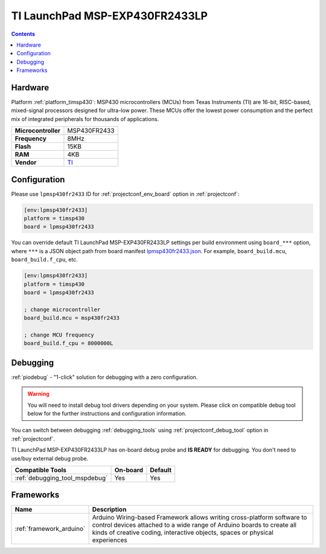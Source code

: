  
.. _board_timsp430_lpmsp430fr2433:

TI LaunchPad MSP-EXP430FR2433LP
===============================

.. contents::

Hardware
--------

Platform :ref:`platform_timsp430`: MSP430 microcontrollers (MCUs) from Texas Instruments (TI) are 16-bit, RISC-based, mixed-signal processors designed for ultra-low power. These MCUs offer the lowest power consumption and the perfect mix of integrated peripherals for thousands of applications.

.. list-table::

  * - **Microcontroller**
    - MSP430FR2433
  * - **Frequency**
    - 8MHz
  * - **Flash**
    - 15KB
  * - **RAM**
    - 4KB
  * - **Vendor**
    - `TI <http://www.ti.com/product/MSP430FR2433?utm_source=platformio.org&utm_medium=docs>`__


Configuration
-------------

Please use ``lpmsp430fr2433`` ID for :ref:`projectconf_env_board` option in :ref:`projectconf`:

.. code-block:: ini

  [env:lpmsp430fr2433]
  platform = timsp430
  board = lpmsp430fr2433

You can override default TI LaunchPad MSP-EXP430FR2433LP settings per build environment using
``board_***`` option, where ``***`` is a JSON object path from
board manifest `lpmsp430fr2433.json <https://github.com/platformio/platform-timsp430/blob/master/boards/lpmsp430fr2433.json>`_. For example,
``board_build.mcu``, ``board_build.f_cpu``, etc.

.. code-block:: ini

  [env:lpmsp430fr2433]
  platform = timsp430
  board = lpmsp430fr2433

  ; change microcontroller
  board_build.mcu = msp430fr2433

  ; change MCU frequency
  board_build.f_cpu = 8000000L

Debugging
---------

:ref:`piodebug` - "1-click" solution for debugging with a zero configuration.

.. warning::
    You will need to install debug tool drivers depending on your system.
    Please click on compatible debug tool below for the further
    instructions and configuration information.

You can switch between debugging :ref:`debugging_tools` using
:ref:`projectconf_debug_tool` option in :ref:`projectconf`.

TI LaunchPad MSP-EXP430FR2433LP has on-board debug probe and **IS READY** for debugging. You don't need to use/buy external debug probe.

.. list-table::
  :header-rows:  1

  * - Compatible Tools
    - On-board
    - Default
  * - :ref:`debugging_tool_mspdebug`
    - Yes
    - Yes

Frameworks
----------
.. list-table::
    :header-rows:  1

    * - Name
      - Description

    * - :ref:`framework_arduino`
      - Arduino Wiring-based Framework allows writing cross-platform software to control devices attached to a wide range of Arduino boards to create all kinds of creative coding, interactive objects, spaces or physical experiences